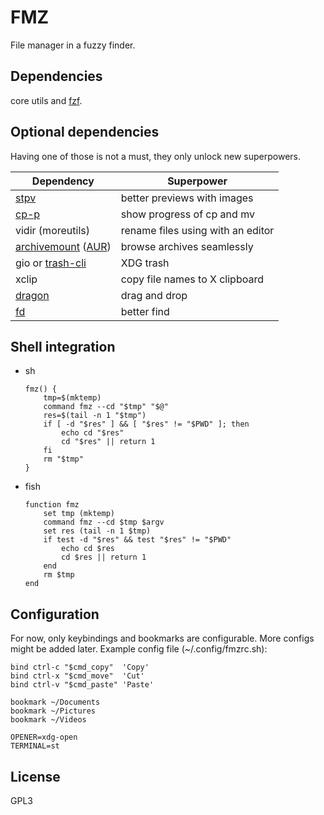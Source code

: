 * FMZ
  File manager in a fuzzy finder.

** Dependencies
   core utils and [[https://github.com/junegunn/fzf][fzf]].

** Optional dependencies
   Having one of those is not a must, they only unlock new superpowers.

   | Dependency         | Superpower                        |
   |--------------------+-----------------------------------|
   | [[https://github.com/Naheel-Azawy/stpv][stpv]]               | better previews with images       |
   | [[https://github.com/Naheel-Azawy/cp-p][cp-p]]               | show progress of cp and mv        |
   | vidir (moreutils)  | rename files using with an editor |
   | [[https://github.com/cybernoid/archivemount][archivemount]] ([[https://aur.archlinux.org/packages/archivemount/][AUR]]) | browse archives seamlessly        |
   | gio or [[https://github.com/andreafrancia/trash-cli][trash-cli]]   | XDG trash                         |
   | xclip              | copy file names to X clipboard    |
   | [[https://github.com/mwh/dragon][dragon]]             | drag and drop                     |
   | [[https://github.com/sharkdp/fd][fd]]                 | better find                       |

** Shell integration
   - sh
     #+begin_src shell-script
       fmz() {
           tmp=$(mktemp)
           command fmz --cd "$tmp" "$@"
           res=$(tail -n 1 "$tmp")
           if [ -d "$res" ] && [ "$res" != "$PWD" ]; then
               echo cd "$res"
               cd "$res" || return 1
           fi
           rm "$tmp"
       }
     #+end_src

   - fish
     #+begin_src shell-script
       function fmz
           set tmp (mktemp)
           command fmz --cd $tmp $argv
           set res (tail -n 1 $tmp)
           if test -d "$res" && test "$res" != "$PWD"
               echo cd $res
               cd $res || return 1
           end
           rm $tmp
       end
     #+end_src

** Configuration
   For now, only keybindings and bookmarks are configurable. More configs might be added later. Example config file (~/.config/fmzrc.sh):

   #+begin_src shell-script
     bind ctrl-c "$cmd_copy"  'Copy'
     bind ctrl-x "$cmd_move"  'Cut'
     bind ctrl-v "$cmd_paste" 'Paste'

     bookmark ~/Documents
     bookmark ~/Pictures
     bookmark ~/Videos

     OPENER=xdg-open
     TERMINAL=st
   #+end_src

** License
   GPL3
